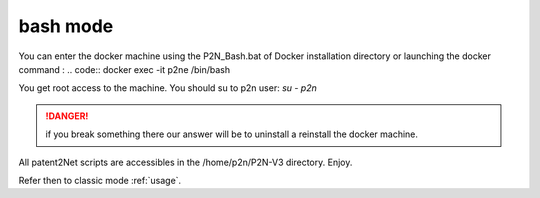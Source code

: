 =========
bash mode
=========

.. contents::
   :local:
   :depth: 1

You can enter the docker machine using the P2N_Bash.bat of Docker installation directory or launching the docker command :
.. code:: docker exec -it p2ne /bin/bash

You get root access to the machine. You should su to p2n user: `su - p2n`

.. danger:: if you break something there our answer will be to uninstall a reinstall the docker machine. 

All patent2Net scripts are accessibles in the /home/p2n/P2N-V3 directory. Enjoy.

Refer then to classic mode :ref:`usage`. 